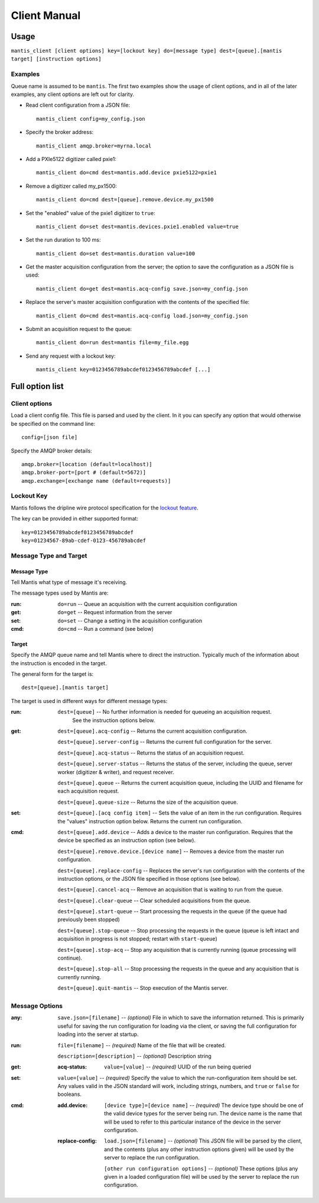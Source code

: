=============
Client Manual
=============

Usage
=====

``mantis_client [client options] key=[lockout key] do=[message type] dest=[queue].[mantis target] [instruction options]``

Examples
^^^^^^^^
Queue name is assumed to be ``mantis``.  The first two examples show the usage of client options, and in all of the later examples, any client options are left out for clarity.

* Read client configuration from a JSON file::

    mantis_client config=my_config.json
    
* Specify the broker address::

    mantis_client amqp.broker=myrna.local

* Add a PXIe5122 digitizer called pxie1::

    mantis_client do=cmd dest=mantis.add.device pxie5122=pxie1

* Remove a digitizer called my_px1500::

    mantis_client do=cmd dest=[queue].remove.device.my_px1500

* Set the "enabled" value of the pxie1 digitizer to ``true``::

    mantis_client do=set dest=mantis.devices.pxie1.enabled value=true

* Set the run duration to 100 ms::

    mantis_client do=set dest=mantis.duration value=100
    
* Get the master acquisition configuration from the server; the option to save the configuration as a JSON file is used::

    mantis_client do=get dest=mantis.acq-config save.json=my_config.json

* Replace the server's master acquisition configuration with the contents of the specified file::

    mantis_client do=cmd dest=mantis.acq-config load.json=my_config.json

* Submit an acquisition request to the queue::

    mantis_client do=run dest=mantis file=my_file.egg
    
* Send any request with a lockout key::

    mantis_client key=0123456789abcdef0123456789abcdef [...]


Full option list
================

Client options
^^^^^^^^^^^^^^

Load a client config file. This file is parsed and used by the client.
In it you can specify any option that would otherwise be specified on the command line::

  config=[json file]

Specify the AMQP broker details::

  amqp.broker=[location (default=localhost)]
  amqp.broker-port=[port # (default=5672)]
  amqp.exchange=[exchange name (default=requests)]


Lockout Key
^^^^^^^^^^^

Mantis follows the dripline wire protocol specification for the `lockout feature <https://github.com/project8/hardware/wiki/Wire-Protocol#lockout>`_.

The key can be provided in either supported format::

  key=0123456789abcdef0123456789abcdef
  key=01234567-89ab-cdef-0123-456789abcdef


Message Type and Target
^^^^^^^^^^^^^^^^^^^^^^^

Message Type
------------
Tell Mantis what type of message it's receiving.

The message types used by Mantis are:

:run: ``do=run`` -- Queue an acquisition with the current acquisition configuration
:get: ``do=get`` -- Request information from the server
:set: ``do=set`` -- Change a setting in the acquisition configuration
:cmd: ``do=cmd`` -- Run a command (see below)
  
Target
------
Specify the AMQP queue name and tell Mantis where to direct the instruction.
Typically much of the information about the instruction is encoded in the target.

The general form for the target is::

  dest=[queue].[mantis target]
  
The target is used in different ways for different message types:

:run:
  ``dest=[queue]`` -- No further information is needed for queueing an acquisition request.
    See the instruction options below.

:get:
  ``dest=[queue].acq-config`` -- Returns the current acquisition configuration.

  ``dest=[queue].server-config`` -- Returns the current full configuration for the server.

  ``dest=[queue].acq-status`` -- Returns the status of an acquisition request.

  ``dest=[queue].server-status`` -- Returns the status of the server, including the queue, server worker (digitizer & writer), and request receiver.
  
  ``dest=[queue].queue`` -- Returns the current acquisition queue, including the UUID and filename for each acquisition request.
  
  ``dest=[queue].queue-size`` -- Returns the size of the acquisition queue.

:set:
  ``dest=[queue].[acq config item]`` -- Sets the value of an item in the run configuration.
  Requires the "values" instruction option below.
  Returns the current run configuration.

:cmd:
  ``dest=[queue].add.device`` -- Adds a device to the master run configuration. Requires that the device be specified as an instruction option (see below).

  ``dest=[queue].remove.device.[device name]`` -- Removes a device from the master run configuration.

  ``dest=[queue].replace-config`` -- Replaces the server's run configuration with the contents of the instruction options, or the JSON file specified in those options (see below).
  
  ``dest=[queue].cancel-acq`` -- Remove an acquisition that is waiting to run from the queue.
  
  ``dest=[queue].clear-queue`` -- Clear scheduled acquisitions from the queue.
  
  ``dest=[queue].start-queue`` -- Start processing the requests in the queue (if the queue had previously been stopped)

  ``dest=[queue].stop-queue`` -- Stop processing the requests in the queue (queue is left intact and acquisition in progress is not stopped; restart with ``start-queue``)
  
  ``dest=[queue].stop-acq`` -- Stop any acquisition that is currently running (queue processing will continue).
  
  ``dest=[queue].stop-all`` -- Stop processing the requests in the queue and any acquisition that is currently running.
  
  ``dest=[queue].quit-mantis`` -- Stop execution of the Mantis server.
  
Message Options
^^^^^^^^^^^^^^^

:any:
  ``save.json=[filename]`` -- *(optional)* File in which to save the information returned.  This is primarily useful for saving the run configuration for loading via the client, or saving the full configuration for loading into the server at startup.

:run:
  ``file=[filename]`` -- *(required)* Name of the file that will be created.

  ``description=[description]`` -- *(optional)* Description string
  
:get:
  :acq-status:
    ``value=[value]`` -- *(required)* UUID of the run being queried

:set:
  ``value=[value]`` -- *(required)* Specify the value to which the run-configuration item should be set.  Any values valid in the JSON standard will work, including strings, numbers, and ``true`` or ``false`` for booleans.

:cmd:
  :add.device:
    ``[device type]=[device name]`` -- *(required)* The device type should be one of the valid device types for the server being run.  The device name is the name that will be used to refer to this particular instance of the device in the server configuration.
  :replace-config:
    ``load.json=[filename]`` -- *(optional)* This JSON file will be parsed by the client, and the contents (plus any other instruction options given) will be used by the server to replace the run configuration.

    ``[other run configuration options]`` -- *(optional)* These options (plus any given in a loaded configuration file) will be used by the server to replace the run configuration.

